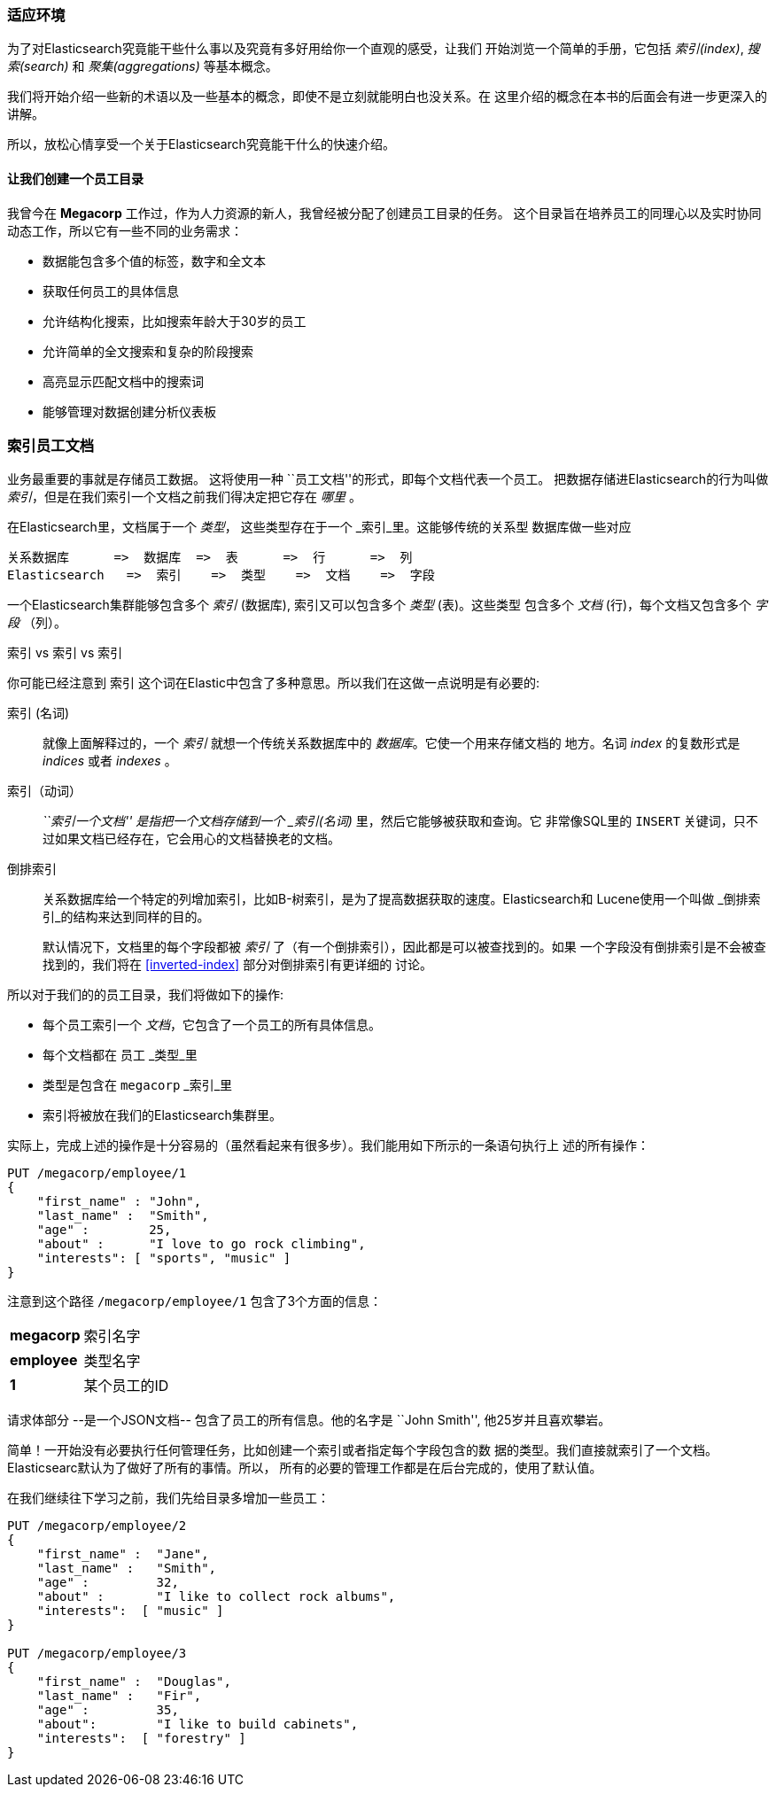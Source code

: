 === 适应环境

为了对Elasticsearch究竟能干些什么事以及究竟有多好用给你一个直观的感受，让我们
开始浏览一个简单的手册，它包括 _索引(index)_, _搜索(search)_ 和 _聚集(aggregations)_
等基本概念。

我们将开始介绍一些新的术语以及一些基本的概念，即使不是立刻就能明白也没关系。在
这里介绍的概念在本书的后面会有进一步更深入的讲解。

所以，放松心情享受一个关于Elasticsearch究竟能干什么的快速介绍。

==== 让我们创建一个员工目录

我曾今在 **Megacorp** 工作过，作为人力资源的新人，我曾经被分配了创建员工目录的任务。
这个目录旨在培养员工的同理心以及实时协同动态工作，所以它有一些不同的业务需求：

* 数据能包含多个值的标签，数字和全文本
* 获取任何员工的具体信息
* 允许结构化搜索，比如搜索年龄大于30岁的员工
* 允许简单的全文搜索和复杂的阶段搜索
* 高亮显示匹配文档中的搜索词
* 能够管理对数据创建分析仪表板

=== 索引员工文档

业务最重要的事就是存储员工数据。 这将使用一种 ``员工文档''的形式，即每个文档代表一个员工。
把数据存储进Elasticsearch的行为叫做 _索引_，但是在我们索引一个文档之前我们得决定把它存在
 _哪里_ 。

在Elasticsearch里，文档属于一个 _类型_， 这些类型存在于一个 _索引_里。这能够传统的关系型
数据库做一些对应

    关系数据库      =>  数据库  =>  表      =>  行      =>  列
    Elasticsearch   =>  索引    =>  类型    =>  文档    =>  字段

一个Elasticsearch集群能够包含多个 _索引_ (数据库), 索引又可以包含多个 _类型_ (表)。这些类型
包含多个 _文档_ (行)，每个文档又包含多个 _字段_ （列）。

.索引 vs 索引 vs 索引
**************************************************

你可能已经注意到 `索引` 这个词在Elastic中包含了多种意思。所以我们在这做一点说明是有必要的:

索引 (名词)::

就像上面解释过的，一个 _索引_ 就想一个传统关系数据库中的 _数据库_。它使一个用来存储文档的
地方。名词 _index_ 的复数形式是 _indices_ 或者 _indexes_ 。

索引（动词）::

___``索引一个文档''__ 是指把一个文档存储到一个 _索引(名词)_ 里，然后它能够被获取和查询。它
非常像SQL里的 `INSERT` 关键词，只不过如果文档已经存在，它会用心的文档替换老的文档。

倒排索引::

关系数据库给一个特定的列增加索引，比如B-树索引，是为了提高数据获取的速度。Elasticsearch和
Lucene使用一个叫做 _倒排索引_的结构来达到同样的目的。
+
默认情况下，文档里的每个字段都被 _索引_ 了（有一个倒排索引），因此都是可以被查找到的。如果
一个字段没有倒排索引是不会被查找到的，我们将在 <<inverted-index>> 部分对倒排索引有更详细的
讨论。

**************************************************
所以对于我们的的员工目录，我们将做如下的操作:

*  每个员工索引一个 _文档_，它包含了一个员工的所有具体信息。
*  每个文档都在 `员工` _类型_里
*  类型是包含在 `megacorp` _索引_里
*  索引将被放在我们的Elasticsearch集群里。

实际上，完成上述的操作是十分容易的（虽然看起来有很多步）。我们能用如下所示的一条语句执行上
述的所有操作：

[source,js]
--------------------------------------------------
PUT /megacorp/employee/1
{
    "first_name" : "John",
    "last_name" :  "Smith",
    "age" :        25,
    "about" :      "I love to go rock climbing",
    "interests": [ "sports", "music" ]
}
--------------------------------------------------
// SENSE: 010_Intro/25_Index.json

注意到这个路径 `/megacorp/employee/1` 包含了3个方面的信息：

[horizontal]
*megacorp*::    索引名字
*employee*::    类型名字
*1*::           某个员工的ID

请求体部分 --是一个JSON文档-- 包含了员工的所有信息。他的名字是 ``John Smith'',
他25岁并且喜欢攀岩。

简单！一开始没有必要执行任何管理任务，比如创建一个索引或者指定每个字段包含的数
据的类型。我们直接就索引了一个文档。Elasticsearc默认为了做好了所有的事情。所以，
所有的必要的管理工作都是在后台完成的，使用了默认值。

在我们继续往下学习之前，我们先给目录多增加一些员工：

[source,js]
--------------------------------------------------
PUT /megacorp/employee/2
{
    "first_name" :  "Jane",
    "last_name" :   "Smith",
    "age" :         32,
    "about" :       "I like to collect rock albums",
    "interests":  [ "music" ]
}

PUT /megacorp/employee/3
{
    "first_name" :  "Douglas",
    "last_name" :   "Fir",
    "age" :         35,
    "about":        "I like to build cabinets",
    "interests":  [ "forestry" ]
}
--------------------------------------------------
// SENSE: 010_Intro/25_Index.json



